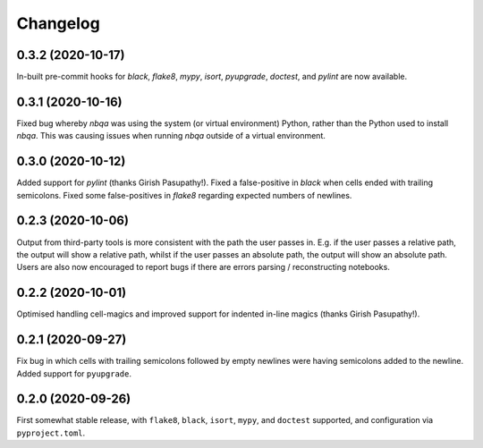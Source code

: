 =========
Changelog
=========

0.3.2 (2020-10-17)
------------------

In-built pre-commit hooks for `black`, `flake8`, `mypy`, `isort`, `pyupgrade`, `doctest`, and `pylint` are
now available.

0.3.1 (2020-10-16)
------------------

Fixed bug whereby `nbqa` was using the system (or virtual environment) Python, rather than
the Python used to install `nbqa`. This was causing issues when running `nbqa` outside of a
virtual environment.

0.3.0 (2020-10-12)
------------------

Added support for `pylint` (thanks Girish Pasupathy!).
Fixed a false-positive in `black` when cells ended with trailing semicolons.
Fixed some false-positives in `flake8` regarding expected numbers of newlines.

0.2.3 (2020-10-06)
------------------

Output from third-party tools is more consistent with the path the user passes in. E.g.
if the user passes a relative path, the output will show a relative path, whilst if the
user passes an absolute path, the output will show an absolute path.
Users are also now encouraged to report bugs if there are errors parsing / reconstructing
notebooks.

0.2.2 (2020-10-01)
------------------

Optimised handling cell-magics and improved support for indented in-line magics (thanks Girish Pasupathy!).

0.2.1 (2020-09-27)
------------------

Fix bug in which cells with trailing semicolons followed by empty newlines were having semicolons added to the newline.
Added support for ``pyupgrade``.

0.2.0 (2020-09-26)
------------------

First somewhat stable release, with ``flake8``, ``black``, ``isort``, ``mypy``, and ``doctest`` supported, and configuration via ``pyproject.toml``.
